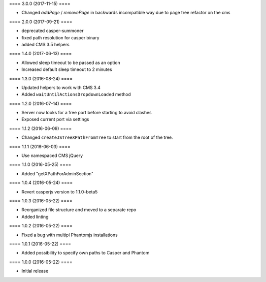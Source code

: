 ==== 3.0.0 (2017-11-15) ====

- Changed `addPage` / `removePage` in backwards incompatible way due to page
  tree refactor on the cms


==== 2.0.0 (2017-09-21) ====

- deprecated casper-summoner
- fixed path resolution for casper binary
- added CMS 3.5 helpers


==== 1.4.0 (2017-06-13) ====

- Allowed sleep timeout to be passed as an option
- Increased default sleep timeout to 2 minutes


==== 1.3.0 (2016-08-24) ====

- Updated helpers to work with CMS 3.4
- Added ``waitUntilActionsDropdownLoaded`` method


==== 1.2.0 (2016-07-14) ====

- Server now looks for a free port before starting to avoid clashes
- Exposed current port via settings


==== 1.1.2 (2016-06-09) ====

- Changed ``createJSTreeXPathFromTree`` to start from the root of the tree.


==== 1.1.1 (2016-06-03) ====

- Use namespaced CMS jQuery


==== 1.1.0 (2016-05-25) ====

- Added "getXPathForAdminSection"


==== 1.0.4 (2016-05-24) ====

- Revert casperjs version to 1.1.0-beta5


==== 1.0.3 (2016-05-22) ====

- Reorganized file structure and moved to a separate repo
- Added linting


==== 1.0.2 (2016-05-22) ====

- Fixed a bug with multipl Phantomjs installations


==== 1.0.1 (2016-05-22) ====

- Added possibility to specify own paths to Casper and Phantom


==== 1.0.0 (2016-05-22) ====

- Initial release
